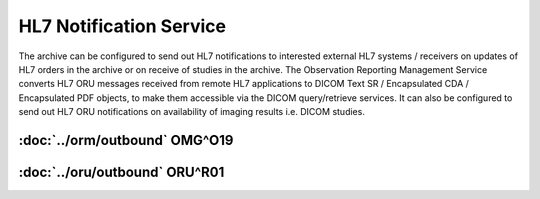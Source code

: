 HL7 Notification Service
########################

The archive can be configured to send out HL7 notifications to interested external HL7 systems / receivers on updates of
HL7 orders in the archive or on receive of studies in the archive.
The Observation Reporting Management Service converts HL7 ORU messages received from remote HL7 applications to DICOM
Text SR / Encapsulated CDA / Encapsulated PDF objects, to make them accessible via the DICOM query/retrieve services. It
can also be configured to send out HL7 ORU notifications on availability of imaging results i.e. DICOM studies.

:doc:`../orm/outbound` OMG^O19
==============================

:doc:`../oru/outbound` ORU^R01
==============================
